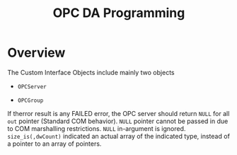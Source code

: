 #+TITLE: OPC DA Programming

* Overview

The Custom Interface Objects include mainly two objects

- =OPCServer=

- =OPCGroup=

If therror result is any FAILED error, the OPC server should return =NULL= for all =out= pointer (Standard COM behavior). =NULL= pointer cannot be passed in due to COM marshalling restrictions. =NULL= in-argument is ignored. =size_is(,dwCount)= indicated an actual array of the indicated type, instead of a pointer to an array of pointers.
